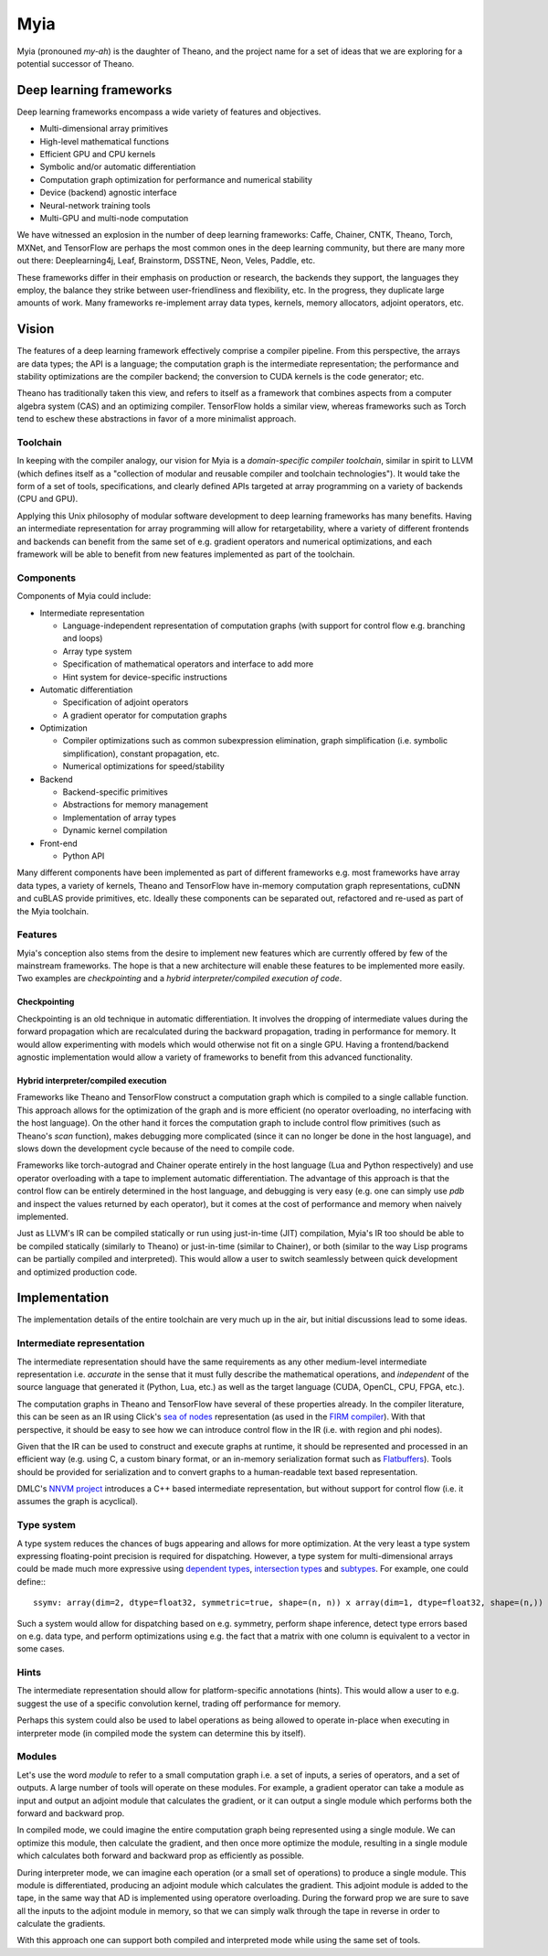 ====
Myia
====

Myia (pronouned *my-ah*) is the daughter of Theano, and the project name for a set of ideas that we are exploring for a potential successor of Theano.

Deep learning frameworks
========================

Deep learning frameworks encompass a wide variety of features and objectives.

* Multi-dimensional array primitives
* High-level mathematical functions
* Efficient GPU and CPU kernels
* Symbolic and/or automatic differentiation
* Computation graph optimization for performance and numerical stability
* Device (backend) agnostic interface
* Neural-network training tools
* Multi-GPU and multi-node computation

We have witnessed an explosion in the number of deep learning frameworks: Caffe, Chainer, CNTK, Theano, Torch, MXNet, and TensorFlow are perhaps the most common ones in the deep learning community, but there are many more out there: Deeplearning4j, Leaf, Brainstorm, DSSTNE, Neon, Veles, Paddle, etc.

These frameworks differ in their emphasis on production or research, the backends they support, the languages they employ, the balance they strike between user-friendliness and flexibility, etc. In the progress, they duplicate large amounts of work. Many frameworks re-implement array data types, kernels, memory allocators, adjoint operators, etc.

Vision
======

The features of a deep learning framework effectively comprise a compiler pipeline. From this perspective, the arrays are data types; the API is a language; the computation graph is the intermediate representation; the performance and stability optimizations are the compiler backend; the conversion to CUDA kernels is the code generator; etc.

Theano has traditionally taken this view, and refers to itself as a framework that combines aspects from a computer algebra system (CAS) and an optimizing compiler. TensorFlow holds a similar view, whereas frameworks such as Torch tend to eschew these abstractions in favor of a more minimalist approach.

Toolchain
---------

In keeping with the compiler analogy, our vision for Myia is a *domain-specific compiler toolchain*, similar in spirit to LLVM (which defines itself as a "collection of modular and reusable compiler and toolchain technologies"). It would take the form of a set of tools, specifications, and clearly defined APIs targeted at array programming on a variety of backends (CPU and GPU).

Applying this Unix philosophy of modular software development to deep learning frameworks has many benefits. Having an intermediate representation for array programming will allow for retargetability, where a variety of different frontends and backends can benefit from the same set of e.g. gradient operators and numerical optimizations, and each framework will be able to benefit from new features implemented as part of the toolchain.

Components
----------

Components of Myia could include:

* Intermediate representation

  * Language-independent representation of computation graphs (with support for control flow e.g. branching and loops)
  * Array type system
  * Specification of mathematical operators and interface to add more
  * Hint system for device-specific instructions
* Automatic differentiation

  * Specification of adjoint operators
  * A gradient operator for computation graphs
* Optimization

  * Compiler optimizations such as common subexpression elimination, graph simplification (i.e. symbolic simplification), constant propagation, etc.
  * Numerical optimizations for speed/stability
* Backend

  * Backend-specific primitives
  * Abstractions for memory management
  * Implementation of array types
  * Dynamic kernel compilation
* Front-end

  * Python API
  
Many different components have been implemented as part of different frameworks e.g. most frameworks have array data types, a variety of kernels, Theano and TensorFlow have in-memory computation graph representations, cuDNN and cuBLAS provide primitives, etc. Ideally these components can be separated out, refactored and re-used as part of the Myia toolchain.

Features
--------

Myia's conception also stems from the desire to implement new features which are currently offered by few of the mainstream frameworks. The hope is that a new architecture will enable these features to be implemented more easily. Two examples are *checkpointing* and a *hybrid interpreter/compiled execution of code*.

Checkpointing
~~~~~~~~~~~~~

Checkpointing is an old technique in automatic differentiation. It involves the dropping of intermediate values during the forward propagation which are recalculated during the backward propagation, trading in performance for memory. It would allow experimenting with models which would otherwise not fit on a single GPU. Having a frontend/backend agnostic implementation would allow a variety of frameworks to benefit from this advanced functionality.

Hybrid interpreter/compiled execution
~~~~~~~~~~~~~~~~~~~~~~~~~~~~~~~~~~~~~

Frameworks like Theano and TensorFlow construct a computation graph which is compiled to a single callable function. This approach allows for the optimization of the graph and is more efficient (no operator overloading, no interfacing with the host language). On the other hand it forces the computation graph to include control flow primitives (such as Theano's `scan` function), makes debugging more complicated (since it can no longer be done in the host language), and slows down the development cycle because of the need to compile code.

Frameworks like torch-autograd and Chainer operate entirely in the host language (Lua and Python respectively) and use operator overloading with a tape to implement automatic differentiation. The advantage of this approach is that the control flow can be entirely determined in the host language, and debugging is very easy (e.g. one can simply use `pdb` and inspect the values returned by each operator), but it comes at the cost of performance and memory when naively implemented.

Just as LLVM's IR can be compiled statically or run using just-in-time (JIT) compilation, Myia's IR too should be able to be compiled statically (similarly to Theano) or just-in-time (similar to Chainer), or both (similar to the way Lisp programs can be partially compiled and interpreted). This would allow a user to switch seamlessly between quick development and optimized production code.

Implementation
==============

The implementation details of the entire toolchain are very much up in the air, but initial discussions lead to some ideas.

Intermediate representation
---------------------------

The intermediate representation should have the same requirements as any other medium-level intermediate representation i.e. *accurate* in the sense that it must fully describe the mathematical operations, and *independent* of the source language that generated it (Python, Lua, etc.) as well as the target language (CUDA, OpenCL, CPU, FPGA, etc.).

The computation graphs in Theano and TensorFlow have several of these properties already. In the compiler literature, this can be seen as an IR using Click's `sea of nodes`_ representation (as used in the `FIRM compiler`_). With that perspective, it should be easy to see how we can introduce control flow in the IR (i.e. with region and phi nodes).

Given that the IR can be used to construct and execute graphs at runtime, it should be represented and processed in an efficient way (e.g. using C, a custom binary format, or an in-memory serialization format such as Flatbuffers_). Tools should be provided for serialization and to convert graphs to a human-readable text based representation.

DMLC's `NNVM project`_ introduces a C++ based intermediate representation, but without support for control flow (i.e. it assumes the graph is acyclical).

.. _sea of nodes: http://grothoff.org/christian/teaching/2007/3353/papers/click95simple.pdf
.. _FIRM compiler: http://citeseerx.ist.psu.edu/viewdoc/download?doi=10.1.1.716.5826&rep=rep1&type=pdf
.. _NNVM project: https://github.com/dmlc/nnvm
.. _Flatbuffers: https://github.com/google/flatbuffers

Type system
-----------

A type system reduces the chances of bugs appearing and allows for more optimization. At the very least a type system expressing floating-point precision is required for dispatching. However, a type system for multi-dimensional arrays could be made much more expressive using `dependent types`_, `intersection types`_ and subtypes_. For example, one could define:::

  ssymv: array(dim=2, dtype=float32, symmetric=true, shape=(n, n)) x array(dim=1, dtype=float32, shape=(n,)) -> array(dim=1, dtype=float32, shape=(n,))
  
Such a system would allow for dispatching based on e.g. symmetry, perform shape inference, detect type errors based on e.g. data type, and perform optimizations using e.g. the fact that a matrix with one column is equivalent to a vector in some cases.

.. _dependent types: https://en.wikipedia.org/wiki/Dependent_type
.. _intersection types: https://en.wikipedia.org/wiki/Type_system#Intersection_types
.. _subtypes: https://en.wikipedia.org/wiki/Subtyping

Hints
-----

The intermediate representation should allow for platform-specific annotations (hints). This would allow a user to e.g. suggest the use of a specific convolution kernel, trading off performance for memory.

Perhaps this system could also be used to label operations as being allowed to operate in-place when executing in interpreter mode (in compiled mode the system can determine this by itself).

Modules
-------

Let's use the word *module* to refer to a small computation graph i.e. a set of inputs, a series of operators, and a set of outputs. A large number of tools will operate on these modules. For example, a gradient operator can take a module as input and output an adjoint module that calculates the gradient, or it can output a single module which performs both the forward and backward prop.

In compiled mode, we could imagine the entire computation graph being represented using a single module. We can optimize this module, then calculate the gradient, and then once more optimize the module, resulting in a single module which calculates both forward and backward prop as efficiently as possible.

During interpreter mode, we can imagine each operation (or a small set of operations) to produce a single module. This module is differentiated, producing an adjoint module which calculates the gradient. This adjoint module is added to the tape, in the same way that AD is implemented using operatore overloading. During the forward prop we are sure to save all the inputs to the adjoint module in memory, so that we can simply walk through the tape in reverse in order to calculate the gradients.

With this approach one can support both compiled and interpreted mode while using the same set of tools.
